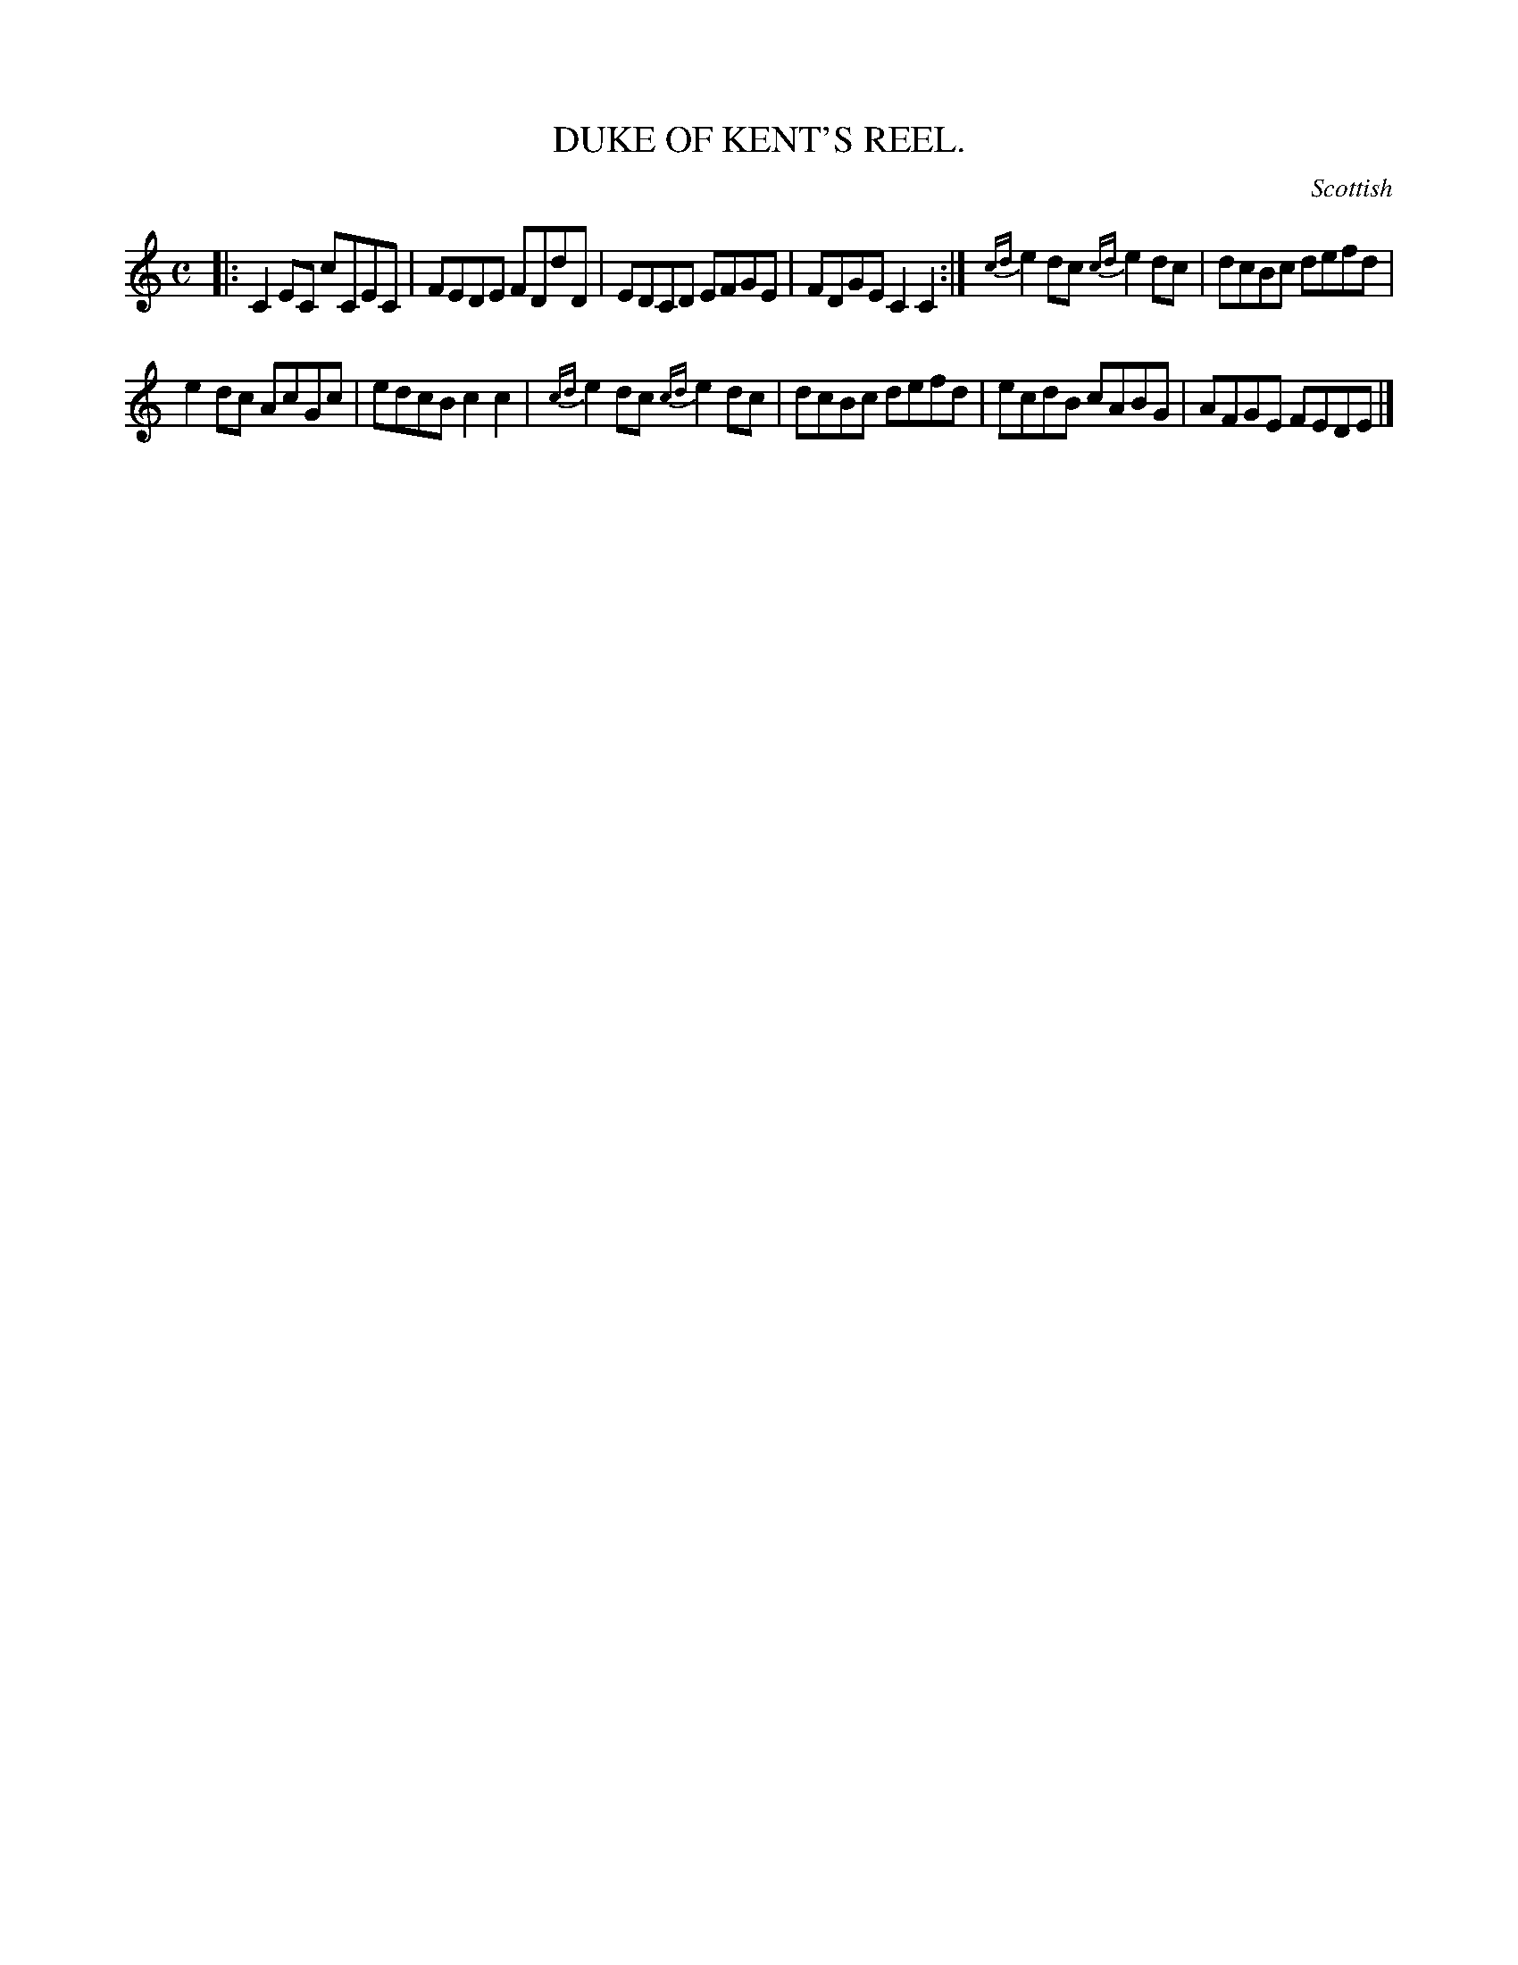 X: 20834
T: DUKE OF KENT'S REEL.
O: Scottish
%R: reel
B: W. Hamilton "Universal Tune-Book" Vol. 2 Glasgow 1846 p.83 #4
S: http://s3-eu-west-1.amazonaws.com/itma.dl.printmaterial/book_pdfs/hamiltonvol2web.pdf
Z: 2016 John Chambers <jc:trillian.mit.edu>
M: C
L: 1/8
K: C
%%slurgraces yes
%%graceslurs yes
% - - - - - - - - - - - - - - - - - - - - - - - - -
|:\
C2EC cCEC | FEDE FDdD |\
EDCD EFGE | FDGE C2C2 :|\
{cd}e2dc {cd}e2dc | dcBc defd |
e2dc AcGc | edcB c2c2 |\
{cd}e2dc {cd}e2dc | dcBc defd |\
ecdB cABG | AFGE FEDE |]
% - - - - - - - - - - - - - - - - - - - - - - - - -
